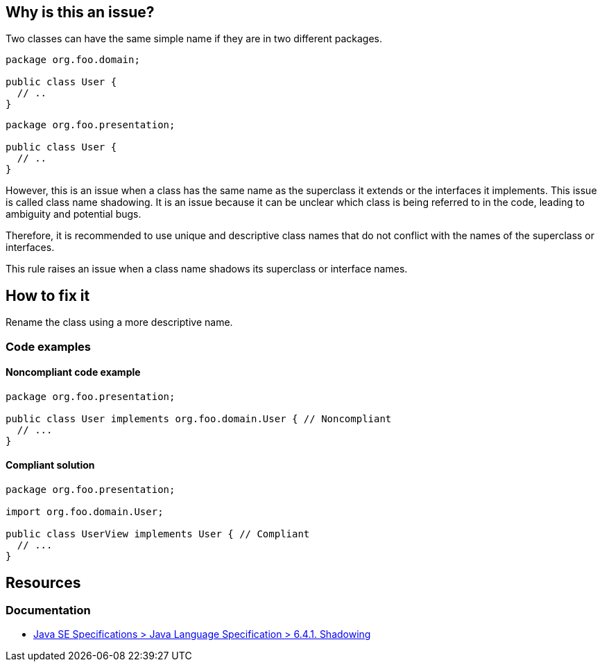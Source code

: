 == Why is this an issue?

Two classes can have the same simple name if they are in two different packages.

[source,java]
----
package org.foo.domain;

public class User {
  // ..
}
----

[source,java]
----
package org.foo.presentation;

public class User {
  // ..
}
----

However, this is an issue when a class has the same name as the superclass it extends or the interfaces it implements.
This issue is called class name shadowing. It is an issue because it can be unclear which class is being referred to
in the code, leading to ambiguity and potential bugs.

Therefore, it is recommended to use unique and descriptive class names that do not conflict with the names of the
superclass or interfaces.

This rule raises an issue when a class name shadows its superclass or interface names.

== How to fix it

Rename the class using a more descriptive name.

=== Code examples

==== Noncompliant code example
[source,java,diff-id=1,diff-type=noncompliant]
----
package org.foo.presentation;

public class User implements org.foo.domain.User { // Noncompliant
  // ...
}
----

==== Compliant solution
[source,java,diff-id=1,diff-type=compliant]
----
package org.foo.presentation;

import org.foo.domain.User;

public class UserView implements User { // Compliant
  // ...
}
----

== Resources

=== Documentation

* https://docs.oracle.com/javase/specs/jls/se17/html/jls-6.html#jls-6.4.1[Java SE Specifications > Java Language Specification > 6.4.1. Shadowing]


ifdef::env-github,rspecator-view[]

'''
== Implementation Specification
(visible only on this page)

=== Message

Rename this class.


'''
== Comments And Links
(visible only on this page)

=== on 21 Oct 2014, 14:08:46 Nicolas Peru wrote:
LGTM

endif::env-github,rspecator-view[]
